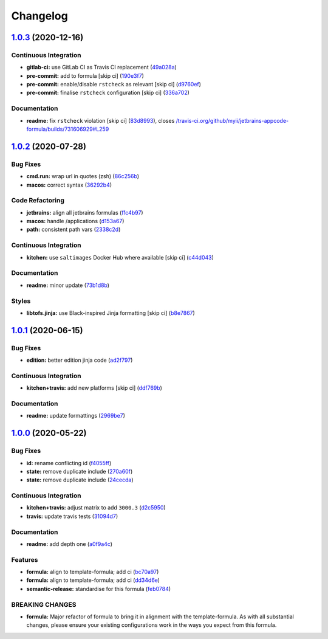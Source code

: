 
Changelog
=========

`1.0.3 <https://github.com/saltstack-formulas/jetbrains-appcode-formula/compare/v1.0.2...v1.0.3>`_ (2020-12-16)
-------------------------------------------------------------------------------------------------------------------

Continuous Integration
^^^^^^^^^^^^^^^^^^^^^^


* **gitlab-ci:** use GitLab CI as Travis CI replacement (\ `49a028a <https://github.com/saltstack-formulas/jetbrains-appcode-formula/commit/49a028af0800c2f1c00968f933132bf01ba341ea>`_\ )
* **pre-commit:** add to formula [skip ci] (\ `190e3f7 <https://github.com/saltstack-formulas/jetbrains-appcode-formula/commit/190e3f74f1ce3084b4cee89ce88a5257fcdcae12>`_\ )
* **pre-commit:** enable/disable ``rstcheck`` as relevant [skip ci] (\ `d9760ef <https://github.com/saltstack-formulas/jetbrains-appcode-formula/commit/d9760ef5066cdfe69d83c2317dbacca0e3596663>`_\ )
* **pre-commit:** finalise ``rstcheck`` configuration [skip ci] (\ `336a702 <https://github.com/saltstack-formulas/jetbrains-appcode-formula/commit/336a70243a25887c4c090ca69c21447dbd365cb6>`_\ )

Documentation
^^^^^^^^^^^^^


* **readme:** fix ``rstcheck`` violation [skip ci] (\ `83d8993 <https://github.com/saltstack-formulas/jetbrains-appcode-formula/commit/83d8993d9d02aa6a527d8bac9c9ab0032e71ae81>`_\ ), closes `/travis-ci.org/github/myii/jetbrains-appcode-formula/builds/731606929#L259 <https://github.com//travis-ci.org/github/myii/jetbrains-appcode-formula/builds/731606929/issues/L259>`_

`1.0.2 <https://github.com/saltstack-formulas/jetbrains-appcode-formula/compare/v1.0.1...v1.0.2>`_ (2020-07-28)
-------------------------------------------------------------------------------------------------------------------

Bug Fixes
^^^^^^^^^


* **cmd.run:** wrap url in quotes (zsh) (\ `86c256b <https://github.com/saltstack-formulas/jetbrains-appcode-formula/commit/86c256b657f12bf882dd9b20886ac8bd9377ede9>`_\ )
* **macos:** correct syntax (\ `36292b4 <https://github.com/saltstack-formulas/jetbrains-appcode-formula/commit/36292b448e1dfd17f0eed6f24e4d9c768ed3d1ab>`_\ )

Code Refactoring
^^^^^^^^^^^^^^^^


* **jetbrains:** align all jetbrains formulas (\ `ffc4b97 <https://github.com/saltstack-formulas/jetbrains-appcode-formula/commit/ffc4b9727264b5ba3c5ca804db5fb6b661797a1f>`_\ )
* **macos:** handle /applications (\ `d153a67 <https://github.com/saltstack-formulas/jetbrains-appcode-formula/commit/d153a67a6750d5f3e02f70f75a4562f7b5317dde>`_\ )
* **path:** consistent path vars (\ `2338c2d <https://github.com/saltstack-formulas/jetbrains-appcode-formula/commit/2338c2d0ea345f984786edb48496c7c4502d52fc>`_\ )

Continuous Integration
^^^^^^^^^^^^^^^^^^^^^^


* **kitchen:** use ``saltimages`` Docker Hub where available [skip ci] (\ `c44d043 <https://github.com/saltstack-formulas/jetbrains-appcode-formula/commit/c44d0433363c1cbc8d861ebc903189798c55e10d>`_\ )

Documentation
^^^^^^^^^^^^^


* **readme:** minor update (\ `73b1d8b <https://github.com/saltstack-formulas/jetbrains-appcode-formula/commit/73b1d8b1d9285776689ef776d064c0d3277d6bda>`_\ )

Styles
^^^^^^


* **libtofs.jinja:** use Black-inspired Jinja formatting [skip ci] (\ `b8e7867 <https://github.com/saltstack-formulas/jetbrains-appcode-formula/commit/b8e7867ac18b73e0f9549ff215e46963143def3e>`_\ )

`1.0.1 <https://github.com/saltstack-formulas/jetbrains-appcode-formula/compare/v1.0.0...v1.0.1>`_ (2020-06-15)
-------------------------------------------------------------------------------------------------------------------

Bug Fixes
^^^^^^^^^


* **edition:** better edition jinja code (\ `ad2f797 <https://github.com/saltstack-formulas/jetbrains-appcode-formula/commit/ad2f79795633da937d8e2feb9cd20ae840c507e8>`_\ )

Continuous Integration
^^^^^^^^^^^^^^^^^^^^^^


* **kitchen+travis:** add new platforms [skip ci] (\ `ddf769b <https://github.com/saltstack-formulas/jetbrains-appcode-formula/commit/ddf769be52a84b94fb49afb7a526d72d4bfeeb0f>`_\ )

Documentation
^^^^^^^^^^^^^


* **readme:** update formattings (\ `2969be7 <https://github.com/saltstack-formulas/jetbrains-appcode-formula/commit/2969be7ee177606ac7cd3a7fe7f8d4d93c0d1ef9>`_\ )

`1.0.0 <https://github.com/saltstack-formulas/jetbrains-appcode-formula/compare/v0.1.0...v1.0.0>`_ (2020-05-22)
-------------------------------------------------------------------------------------------------------------------

Bug Fixes
^^^^^^^^^


* **id:** rename conflicting id (\ `f4055ff <https://github.com/saltstack-formulas/jetbrains-appcode-formula/commit/f4055fffa98d03176c90b7164ba05b7697d632aa>`_\ )
* **state:** remove duplicate include (\ `270a60f <https://github.com/saltstack-formulas/jetbrains-appcode-formula/commit/270a60fcf436033d5eba784ed44d3ab822bb7000>`_\ )
* **state:** remove duplicate include (\ `24cecda <https://github.com/saltstack-formulas/jetbrains-appcode-formula/commit/24cecdadfa656546d7d78725d6335b4bcf3bbf03>`_\ )

Continuous Integration
^^^^^^^^^^^^^^^^^^^^^^


* **kitchen+travis:** adjust matrix to add ``3000.3`` (\ `d2c5950 <https://github.com/saltstack-formulas/jetbrains-appcode-formula/commit/d2c5950345e9fc7179ecb5c91d0cb6dfeb5f097a>`_\ )
* **travis:** update travis tests (\ `31094d7 <https://github.com/saltstack-formulas/jetbrains-appcode-formula/commit/31094d7865b52e2d32dddb51b90ba279bce4c5b9>`_\ )

Documentation
^^^^^^^^^^^^^


* **readme:** add depth one (\ `a0f9a4c <https://github.com/saltstack-formulas/jetbrains-appcode-formula/commit/a0f9a4c77e4a8e2ec3dcb2182d6402c5f0116bd6>`_\ )

Features
^^^^^^^^


* **formula:** align to template-formula; add ci (\ `bc70a97 <https://github.com/saltstack-formulas/jetbrains-appcode-formula/commit/bc70a976381b909ebaef96cc60047fbc44510859>`_\ )
* **formula:** align to template-formula; add ci (\ `dd34d6e <https://github.com/saltstack-formulas/jetbrains-appcode-formula/commit/dd34d6eed766029e415700cd5a852549a0896ec0>`_\ )
* **semantic-release:** standardise for this formula (\ `feb0784 <https://github.com/saltstack-formulas/jetbrains-appcode-formula/commit/feb078410ec61657b23b62be31f0bbd1e0f885a1>`_\ )

BREAKING CHANGES
^^^^^^^^^^^^^^^^


* **formula:** Major refactor of formula to bring it in alignment with the
  template-formula. As with all substantial changes, please ensure your
  existing configurations work in the ways you expect from this formula.
